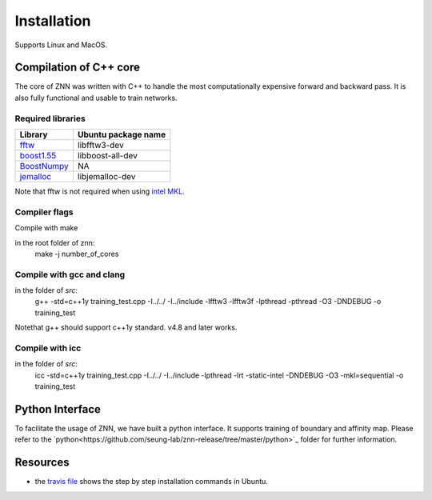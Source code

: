 .. _install:


Installation
============

Supports Linux and MacOS.

Compilation of C++ core
-----------------------

The core of ZNN was written with C++ to handle the most computationally expensive forward and backward pass. It is also fully functional and usable to train networks. 

Required libraries
``````````````````

===============================================================================================     ===================
Library                                                                                             Ubuntu package name
===============================================================================================     ===================
`fftw <http://www.fftw.org>`_                                                                         libfftw3-dev
`boost1.55 <http://sourceforge.net/projects/boost/files/boost/1.55.0/boost_1_55_0.tar.bz2>`_         libboost-all-dev
`BoostNumpy <http://github.com/ndarray/Boost.NumPy>`_                                                 NA
`jemalloc <http://www.canonware.com/jemalloc/>`_                                                      libjemalloc-dev
===============================================================================================     ===================

Note that fftw is not required when using `intel MKL <https://software.intel.com/en-us/intel-mkl>`_.

Compiler flags
``````````````

==============================          ======================================================================
  Flag                                      Description
==============================          ======================================================================
 ZNN_CUBE_POOL                            Use custom memory pool, usually faster
 ZNN_CUBE_POOL_LOCKFREE                   Use custom lockfree memory pool, even faster (some memory overhead)
 ZNN_USE_FLOATS                           Use single precision floating point numbers
 ZNN_DONT_CACHE_FFTS                      Don't cache FFTs for the backward pass
 ZNN_USE_MKL_DIRECT_CONV                  Use MKL direct convolution
 ZNN_USE_MKL_FFT                          Use MKL fftw wrappers
 ZNN_USE_MKL_NATIVE_FFT                   Use MKL native convolution overrides the previous flag
 ZNN_XEON_PHI                             64 byte memory alignment
==============================          ======================================================================= 

Compile with make

in the root folder of znn:
  make -j number_of_cores

Compile with gcc and clang
```````````````````````````
in the folder of `src`:
   g++ -std=c++1y training_test.cpp -I../../ -I../include -lfftw3 -lfftw3f -lpthread -pthread -O3 -DNDEBUG -o training_test
Notethat g++ should support c++1y standard. v4.8 and later works.

Compile with icc
````````````````
in the folder of `src`:
   icc -std=c++1y training_test.cpp -I../../ -I../include -lpthread -lrt -static-intel -DNDEBUG -O3 -mkl=sequential -o training_test

Python Interface
----------------

To facilitate the usage of ZNN, we have built a python interface. It supports training of boundary and affinity map. Please refer to the `python<https://github.com/seung-lab/znn-release/tree/master/python>`_ folder for further information.

Resources
---------
- the `travis file <https://github.com/seung-lab/znn-release/blob/master/.travis.yml>`_ shows the step by step installation commands in Ubuntu.
